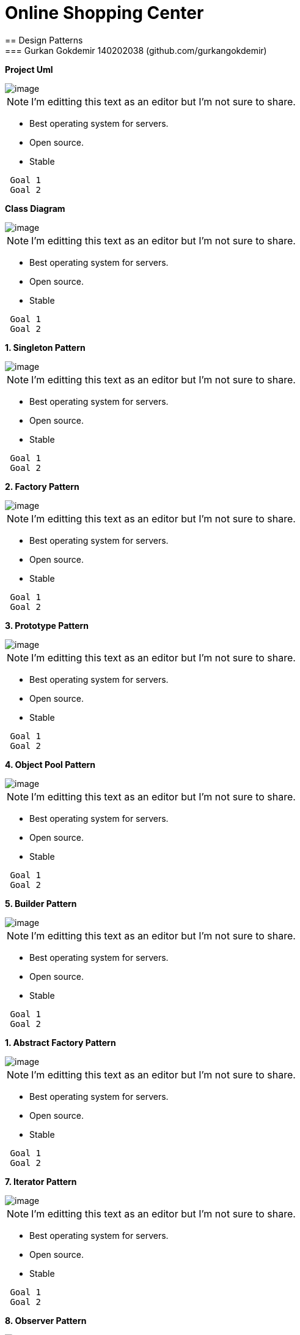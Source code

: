 = Online Shopping Center 
== Design Patterns
=== Gurkan Gokdemir 140202038 (github.com/gurkangokdemir)

*Project Uml*

image::DIAGRAMS/use-case-v2.png[image]

[NOTE]
====
I'm editting this text as an editor but I'm not sure to share.
====

* Best operating system for servers.
* Open source.
* Stable

----
 Goal 1
 Goal 2
----

*Class Diagram*

image::DIAGRAMS/class.png[image]

[NOTE]
====
I'm editting this text as an editor but I'm not sure to share.
====

* Best operating system for servers.
* Open source.
* Stable

----
 Goal 1
 Goal 2
----


*1. Singleton Pattern*

image::1.Singleton/image.png[image]

[NOTE]
====
I'm editting this text as an editor but I'm not sure to share.
====

* Best operating system for servers.
* Open source.
* Stable

----
 Goal 1
 Goal 2
----

*2. Factory Pattern*

image::2.Factory/image.png[image]

[NOTE]
====
I'm editting this text as an editor but I'm not sure to share.
====

* Best operating system for servers.
* Open source.
* Stable

----
 Goal 1
 Goal 2
----

*3. Prototype Pattern*

image::3.Prototype/image.png[image]

[NOTE]
====
I'm editting this text as an editor but I'm not sure to share.
====

* Best operating system for servers.
* Open source.
* Stable

----
 Goal 1
 Goal 2
----

*4. Object Pool Pattern*

image::4.ObjectPool/image.png[image]

[NOTE]
====
I'm editting this text as an editor but I'm not sure to share.
====

* Best operating system for servers.
* Open source.
* Stable

----
 Goal 1
 Goal 2
----

*5. Builder Pattern*

image::5.Builder/image.png[image]

[NOTE]
====
I'm editting this text as an editor but I'm not sure to share.
====

* Best operating system for servers.
* Open source.
* Stable

----
 Goal 1
 Goal 2
----

*1. Abstract Factory Pattern*

image::6.AbstractFactory/image.png[image]

[NOTE]
====
I'm editting this text as an editor but I'm not sure to share.
====

* Best operating system for servers.
* Open source.
* Stable

----
 Goal 1
 Goal 2
----

*7. Iterator Pattern*

image::7.Iterator/image.png[image]

[NOTE]
====
I'm editting this text as an editor but I'm not sure to share.
====

* Best operating system for servers.
* Open source.
* Stable

----
 Goal 1
 Goal 2
----

*8. Observer Pattern*

image::8.Observer/image.png[image]

[NOTE]
====
I'm editting this text as an editor but I'm not sure to share.
====

* Best operating system for servers.
* Open source.
* Stable

----
 Goal 1
 Goal 2
----

*9. Memento Pattern*

image::9.Memento/image.png[image]

[NOTE]
====
I'm editting this text as an editor but I'm not sure to share.
====

* Best operating system for servers.
* Open source.
* Stable

----
 Goal 1
 Goal 2
----

*10. Command Pattern*

image::10.Command/image.png[image]

[NOTE]
====
I'm editting this text as an editor but I'm not sure to share.
====

* Best operating system for servers.
* Open source.
* Stable

----
 Goal 1
 Goal 2
----

*11. Adapter Pattern*

image::11.Adapter/image.png[image]

[NOTE]
====
I'm editting this text as an editor but I'm not sure to share.
====

* Best operating system for servers.
* Open source.
* Stable

----
 Goal 1
 Goal 2
----



